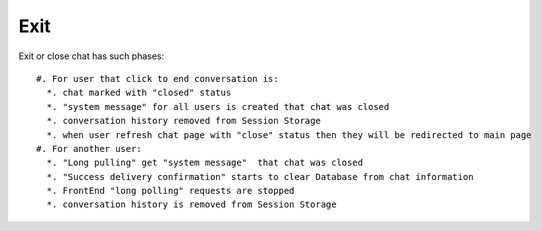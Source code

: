 Exit
^^^^

Exit or close chat has such phases:
::

  #. For user that click to end conversation is:
    *. chat marked with "closed" status
    *. "system message" for all users is created that chat was closed
    *. conversation history removed from Session Storage
    *. when user refresh chat page with "close" status then they will be redirected to main page
  #. For another user:
    *. "Long pulling" get "system message"  that chat was closed
    *. "Success delivery confirmation" starts to clear Database from chat information
    *. FrontEnd "long polling" requests are stopped
    *. conversation history is removed from Session Storage